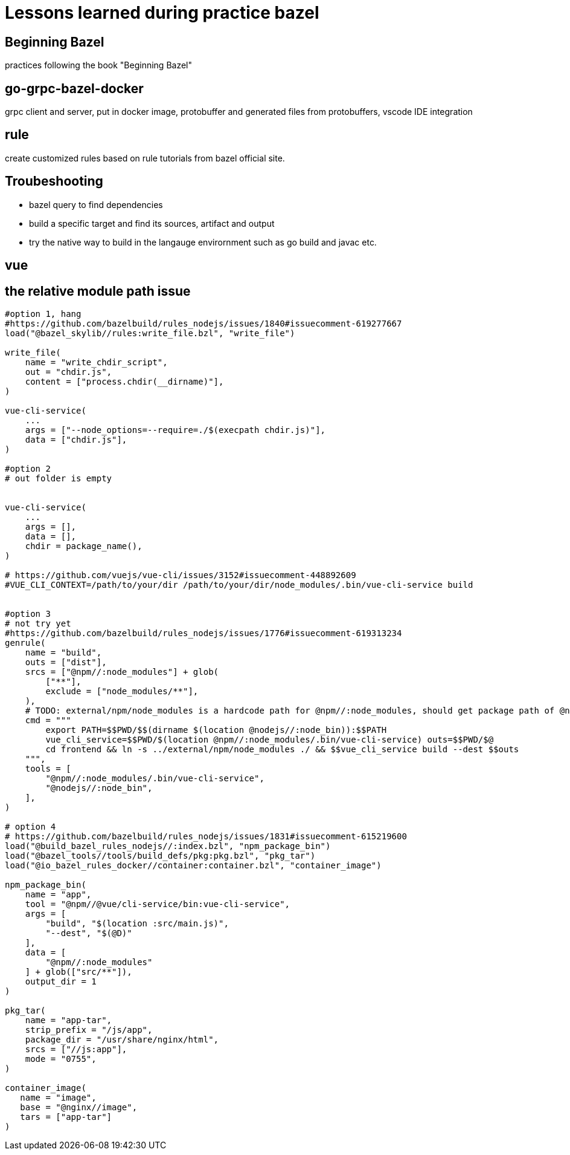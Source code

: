 # Lessons learned during practice bazel

## Beginning Bazel
practices following the book "Beginning Bazel"

## go-grpc-bazel-docker

grpc client and server, put in docker image, protobuffer and generated files from protobuffers, vscode IDE integration

## rule

create customized rules based on rule tutorials from bazel official site.

## Troubeshooting

* bazel query to find dependencies
* build a specific target and find its sources, artifact and output
* try the native way to build in the langauge envirornment such as go build and javac etc.


## vue

## the relative module path issue

```python
#option 1, hang
#https://github.com/bazelbuild/rules_nodejs/issues/1840#issuecomment-619277667
load("@bazel_skylib//rules:write_file.bzl", "write_file")

write_file(
    name = "write_chdir_script",
    out = "chdir.js",
    content = ["process.chdir(__dirname)"],
)

vue-cli-service(
    ...
    args = ["--node_options=--require=./$(execpath chdir.js)"],
    data = ["chdir.js"],
)

#option 2
# out folder is empty


vue-cli-service(
    ...
    args = [],
    data = [],
    chdir = package_name(),
)

# https://github.com/vuejs/vue-cli/issues/3152#issuecomment-448892609
#VUE_CLI_CONTEXT=/path/to/your/dir /path/to/your/dir/node_modules/.bin/vue-cli-service build


#option 3
# not try yet
#https://github.com/bazelbuild/rules_nodejs/issues/1776#issuecomment-619313234
genrule(
    name = "build",
    outs = ["dist"],
    srcs = ["@npm//:node_modules"] + glob(
        ["**"],
        exclude = ["node_modules/**"],
    ),
    # TODO: external/npm/node_modules is a hardcode path for @npm//:node_modules, should get package path of @npm
    cmd = """
        export PATH=$$PWD/$$(dirname $(location @nodejs//:node_bin)):$$PATH
        vue_cli_service=$$PWD/$(location @npm//:node_modules/.bin/vue-cli-service) outs=$$PWD/$@
        cd frontend && ln -s ../external/npm/node_modules ./ && $$vue_cli_service build --dest $$outs
    """,
    tools = [
        "@npm//:node_modules/.bin/vue-cli-service",
        "@nodejs//:node_bin",
    ],
)

# option 4
# https://github.com/bazelbuild/rules_nodejs/issues/1831#issuecomment-615219600
load("@build_bazel_rules_nodejs//:index.bzl", "npm_package_bin")
load("@bazel_tools//tools/build_defs/pkg:pkg.bzl", "pkg_tar")
load("@io_bazel_rules_docker//container:container.bzl", "container_image")

npm_package_bin(
    name = "app",
    tool = "@npm//@vue/cli-service/bin:vue-cli-service",
    args = [
        "build", "$(location :src/main.js)",
        "--dest", "$(@D)"
    ],
    data = [
        "@npm//:node_modules"
    ] + glob(["src/**"]),
    output_dir = 1
)

pkg_tar(
    name = "app-tar",
    strip_prefix = "/js/app",
    package_dir = "/usr/share/nginx/html",
    srcs = ["//js:app"],
    mode = "0755",
)

container_image(
   name = "image",
   base = "@nginx//image",
   tars = ["app-tar"]
)
```
